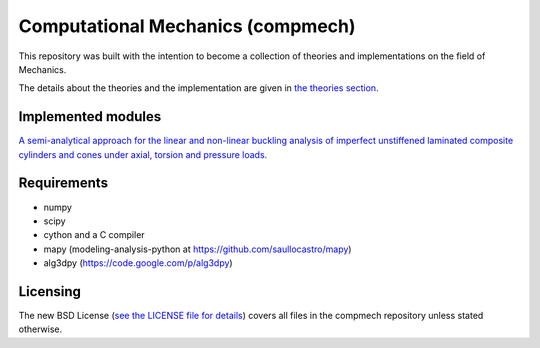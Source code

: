 ==================================
Computational Mechanics (compmech)
==================================

This repository was built with the intention to become a collection of
theories and implementations on the field of Mechanics.

The details about the theories and the implementation are given 
in `the theories section 
<https://github.com/saullocastro/compmech/blob/master/theories/README.rst/>`_.
 

Implemented modules 
-------------------

`A semi-analytical approach for the linear and non-linear buckling analysis of
imperfect unstiffened laminated composite cylinders and cones under axial, 
torsion and pressure loads.
<https://github.com/saullocastro/compmech/blob/master/
doc/conecyl/README.rst/>`_

Requirements
------------
- numpy
- scipy
- cython and a C compiler
- mapy (modeling-analysis-python at https://github.com/saullocastro/mapy)
- alg3dpy (https://code.google.com/p/alg3dpy)

Licensing
---------

The new BSD License (`see the LICENSE file for details 
<https://raw.github.com/saullocastro/compmech/master/LICENSE/>`_)
covers all files in the compmech repository unless stated otherwise.

